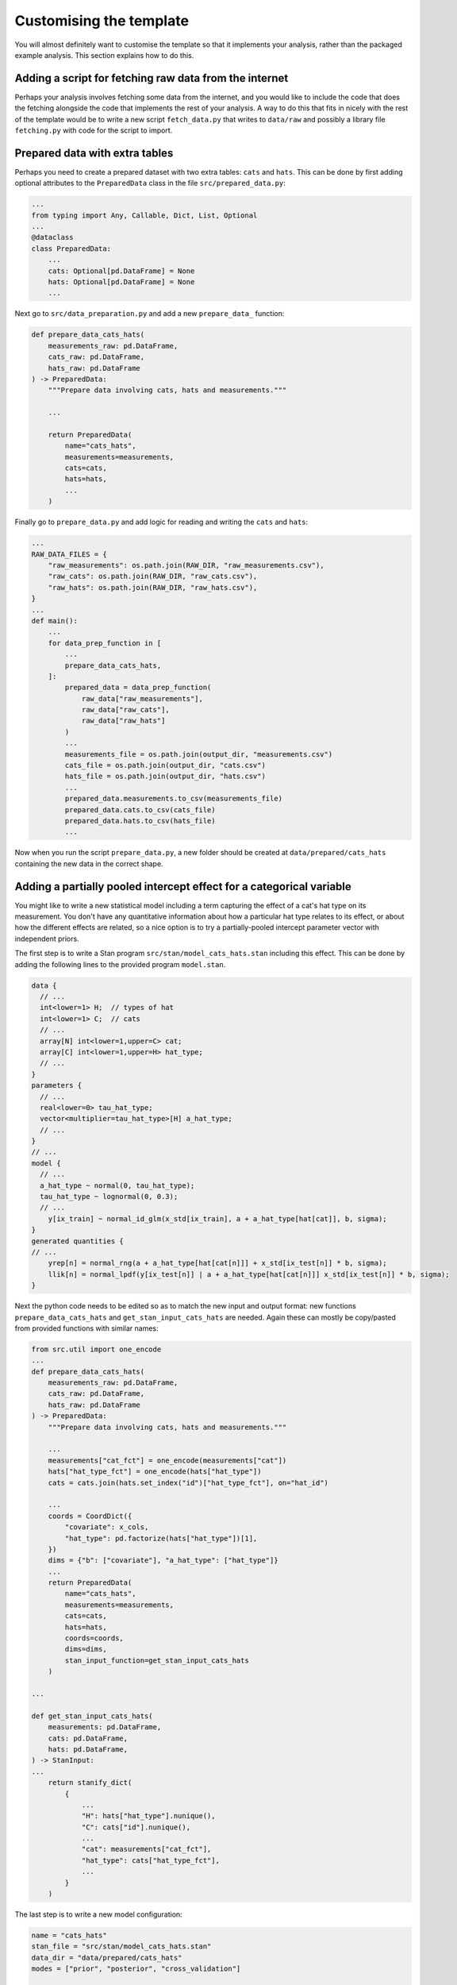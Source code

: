 ========================
Customising the template
========================

You will almost definitely want to customise the template so that it implements your analysis, rather than the packaged example analysis. This section explains how to do this.

Adding a script for fetching raw data from the internet
=======================================================

Perhaps your analysis involves fetching some data from the internet, and you would like to include the code that does the fetching alongside the code that implements the rest of your analysis. A way to do this that fits in nicely with the rest of the template would be to write a new script :literal:`fetch_data.py` that writes to :literal:`data/raw` and possibly a library file :literal:`fetching.py` with code for the script to import.

Prepared data with extra tables
===============================

Perhaps you need to create a prepared dataset with two extra tables: :literal:`cats` and :literal:`hats`. This can be done by first adding optional attributes to the :literal:`PreparedData` class in the file :literal:`src/prepared_data.py`:

.. code:: python

    ...
    from typing import Any, Callable, Dict, List, Optional
    ...
    @dataclass
    class PreparedData:
        ...
        cats: Optional[pd.DataFrame] = None
        hats: Optional[pd.DataFrame] = None
        ...

Next go to :literal:`src/data_preparation.py` and add a new :literal:`prepare_data_` function:

.. code:: python

    def prepare_data_cats_hats(
        measurements_raw: pd.DataFrame,
        cats_raw: pd.DataFrame,
        hats_raw: pd.DataFrame
    ) -> PreparedData:
        """Prepare data involving cats, hats and measurements."""

        ... 

        return PreparedData(
            name="cats_hats",
            measurements=measurements,
            cats=cats,
            hats=hats,
            ...
        )

Finally go to :literal:`prepare_data.py` and add logic for reading and writing the :literal:`cats` and :literal:`hats`:

.. code:: python

    ...
    RAW_DATA_FILES = {
        "raw_measurements": os.path.join(RAW_DIR, "raw_measurements.csv"),
        "raw_cats": os.path.join(RAW_DIR, "raw_cats.csv"),
        "raw_hats": os.path.join(RAW_DIR, "raw_hats.csv"),
    }
    ...
    def main():
        ...
        for data_prep_function in [
            ...
            prepare_data_cats_hats,
        ]:
            prepared_data = data_prep_function(
                raw_data["raw_measurements"], 
                raw_data["raw_cats"],
                raw_data["raw_hats"]
            )
            ...
            measurements_file = os.path.join(output_dir, "measurements.csv")
            cats_file = os.path.join(output_dir, "cats.csv")
            hats_file = os.path.join(output_dir, "hats.csv")
            ...
            prepared_data.measurements.to_csv(measurements_file)
            prepared_data.cats.to_csv(cats_file)
            prepared_data.hats.to_csv(hats_file)
            ...

Now when you run the script :literal:`prepare_data.py`, a new folder should be created at :literal:`data/prepared/cats_hats` containing the new data in the correct shape.

Adding a partially pooled intercept effect for a categorical variable
=====================================================================

You might like to write a new statistical model including a term capturing the effect of a cat's hat type on its measurement. You don't have any quantitative information about how a particular hat type relates to its effect, or about how the different effects are related, so a nice option is to try a partially-pooled intercept parameter vector with independent priors.

The first step is to write a Stan program :literal:`src/stan/model_cats_hats.stan` including this effect. This can be done by adding the following lines to the provided program :literal:`model.stan`.

.. code:: stan

    data {
      // ...
      int<lower=1> H;  // types of hat
      int<lower=1> C;  // cats
      // ...
      array[N] int<lower=1,upper=C> cat;
      array[C] int<lower=1,upper=H> hat_type;
      // ...
    }
    parameters {
      // ...
      real<lower=0> tau_hat_type;
      vector<multiplier=tau_hat_type>[H] a_hat_type;
      // ...
    }
    // ...
    model {
      // ...
      a_hat_type ~ normal(0, tau_hat_type);
      tau_hat_type ~ lognormal(0, 0.3);
      // ...
        y[ix_train] ~ normal_id_glm(x_std[ix_train], a + a_hat_type[hat[cat]], b, sigma);
    }
    generated quantities {
    // ...
        yrep[n] = normal_rng(a + a_hat_type[hat[cat[n]]] + x_std[ix_test[n]] * b, sigma);
        llik[n] = normal_lpdf(y[ix_test[n]] | a + a_hat_type[hat[cat[n]]] x_std[ix_test[n]] * b, sigma);
    }

Next the python code needs to be edited so as to match the new input and output format: new functions :literal:`prepare_data_cats_hats` and :literal:`get_stan_input_cats_hats` are needed. Again these can mostly be copy/pasted from provided functions with similar names:

.. code:: python

    from src.util import one_encode
    ...
    def prepare_data_cats_hats(
        measurements_raw: pd.DataFrame,
        cats_raw: pd.DataFrame,
        hats_raw: pd.DataFrame
    ) -> PreparedData:
        """Prepare data involving cats, hats and measurements."""

        ...
        measurements["cat_fct"] = one_encode(measurements["cat"])
        hats["hat_type_fct"] = one_encode(hats["hat_type"])
        cats = cats.join(hats.set_index("id")["hat_type_fct"], on="hat_id")

        ...
        coords = CoordDict({
            "covariate": x_cols,
            "hat_type": pd.factorize(hats["hat_type"])[1],
        })
        dims = {"b": ["covariate"], "a_hat_type": ["hat_type"]}
        ...
        return PreparedData(
            name="cats_hats",
            measurements=measurements,
            cats=cats,
            hats=hats,
            coords=coords,
            dims=dims,
            stan_input_function=get_stan_input_cats_hats
        )

    ...

    def get_stan_input_cats_hats(
        measurements: pd.DataFrame,
        cats: pd.DataFrame,
        hats: pd.DataFrame,
    ) -> StanInput:
    ...
        return stanify_dict(
            {
                ...
                "H": hats["hat_type"].nunique(),
                "C": cats["id"].nunique(),
                ...
                "cat": measurements["cat_fct"],
                "hat_type": cats["hat_type_fct"],
                ...
            }
        )

The last step is to write a new model configuration:

.. code:: toml

    name = "cats_hats"
    stan_file = "src/stan/model_cats_hats.stan"
    data_dir = "data/prepared/cats_hats"
    modes = ["prior", "posterior", "cross_validation"]

    [stanc_options]
    warn-pedantic = true

    [sample_kwargs]
    show_progress = true
    save_warmup = false
    iter_warmup = 2000
    iter_sampling = 2000

    [sample_kwargs.cross_validation]
    chains = 1

Now when you run the python script :literal:`sample.py`, results for the new model configuration should be created and written alongside the other model configurations to :literal:`results/runs/cats_hats`.
